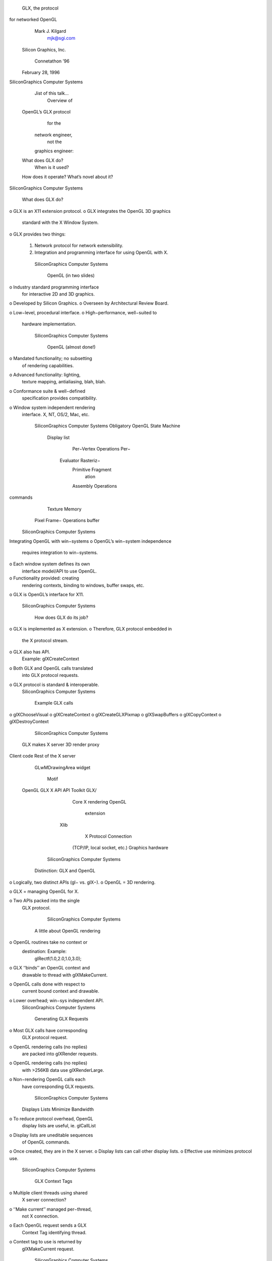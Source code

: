    GLX, the protocol
for networked OpenGL
                       Mark J. Kilgard
                        mjk@sgi.com
                   Silicon Graphics, Inc.

                    Connetathon ’96
                   February 28, 1996
SiliconGraphics
Computer Systems
                     Jist of this talk...
                        Overview of
                   OpenGL’s GLX protocol
                           for the
                     network engineer,
                          not the
                     graphics engineer:
                   What does GLX do?
                     When is it used?
                   How does it operate?
                   What’s novel about it?
SiliconGraphics
Computer Systems
                        What does GLX do?
o GLX is an X11 extension protocol.
o GLX integrates the OpenGL 3D graphics
  standard with the X Window System.
o GLX provides two things:

  1)                   Network protocol for network
                       extensibility.
  2)                   Integration and programming
                       interface for using OpenGL with X.
    SiliconGraphics
    Computer Systems
                       OpenGL (in two slides)
o Industry standard programming interface
  for interactive 2D and 3D graphics.
o Developed by Silicon Graphics.
o Overseen by Architectural Review Board.

o Low−level, procedural interface.
o High−performance, well−suited to
  hardware implementation.

    SiliconGraphics
    Computer Systems
                   OpenGL (almost done!)
o Mandated functionality; no subsetting
  of rendering capabilities.
o Advanced functionality: lighting,
  texture mapping, antialiasing, blah, blah.
o Conformance suite & well−defined
  specification provides compatibility.
o Window system independent rendering
  interface. X, NT, OS/2, Mac, etc.

    SiliconGraphics
    Computer Systems
    Obligatory OpenGL State Machine

          Display
          list


                                      Per−Vertex
                                      Operations               Per−
                         Evaluator                 Rasteriz−
                                      Primitive                Fragment
                                                   ation
                                      Assembly                 Operations


commands
                                                   Texture
                                                   Memory

                                Pixel                            Frame−
                                Operations                       buffer




      SiliconGraphics
      Computer Systems
Integrating OpenGL with win−systems
o OpenGL’s win−system independence
  requires integration to win−systems.
o Each window system defines its own
  interface model/API to use OpenGL.
o Functionality provided: creating
  rendering contexts, binding to windows,
  buffer swaps, etc.
o GLX is OpenGL’s interface for X11.

    SiliconGraphics
    Computer Systems
              How does GLX do its job?
o GLX is implemented as X extension.
o Therefore, GLX protocol embedded in
    the X protocol stream.
o GLX also has API.
  Example: glXCreateContext
o Both GLX and OpenGL calls translated
  into GLX protocol requests.
o GLX protocol is standard & interoperable.
    SiliconGraphics
    Computer Systems
                      Example GLX calls
o glXChooseVisual
o glXCreateContext
o glXCreateGLXPixmap
o glXSwapBuffers
o glXCopyContext
o glXDestroyContext

   SiliconGraphics
   Computer Systems
 GLX makes X server 3D render proxy

Client code                                       Rest of the X server
      GLwMDrawingArea
      widget

                                          Motif
  OpenGL GLX                    X
  API    API                    Toolkit                             GLX/
                                                          Core X
                                                          rendering OpenGL
                                                                    extension
                         Xlib



                             X Protocol Connection
                           (TCP/IP, local socket, etc.)        Graphics hardware


      SiliconGraphics
      Computer Systems
     Distinction: GLX and OpenGL
o Logically, two distinct APIs (gl− vs. glX−).
o OpenGL = 3D rendering.

o GLX = managing OpenGL for X.

o Two APIs packed into the single
  GLX protocol.




    SiliconGraphics
    Computer Systems
   A little about OpenGL rendering
o OpenGL routines take no context or
  destination: Example:
         glRectf(1.0,2.0,1.0,3.0);

o GLX ‘‘binds’’ an OpenGL context and
  drawable to thread with glXMakeCurrent.
o OpenGL calls done with respect to
  current bound context and drawable.
o Lower overhead; win−sys independent API.
    SiliconGraphics
    Computer Systems
              Generating GLX Requests
o Most GLX calls have corresponding
  GLX protocol request.
o OpenGL rendering calls (no replies)
  are packed into glXRender requests.
o OpenGL rendering calls (no replies)
  with >256KB data use glXRenderLarge.
o Non−rendering OpenGL calls each
  have corresponding GLX requests.

    SiliconGraphics
    Computer Systems
  Displays Lists Minimize Bandwidth
o To reduce protocol overhead, OpenGL
  display lists are useful, ie. glCallList
o Display lists are uneditable sequences
  of OpenGL commands.
o Once created, they are in the X server.
o Display lists can call other display lists.
o Effective use minimizes protocol use.

    SiliconGraphics
    Computer Systems
                       GLX Context Tags
o Multiple client threads using shared
  X server connection?
o ‘‘Make current’’ managed per−thread,
  not X connection.
o Each OpenGL request sends a GLX
  Context Tag identifying thread.
o Context tag to use is returned by
  glXMakeCurrent request.

    SiliconGraphics
    Computer Systems
            Value of GLX Context Tags
o Context tags distinguish distinct
  threads’ current OpenGL binding.
o GLX API hides this ‘‘protocol detail’’
  from the program calling GLX &
  OpenGL routines.

o In practice, value of this is dubious.




    SiliconGraphics
    Computer Systems
  OpenGL & X Streams Independent
o OpenGL & X command streams
  independent.
o glXWaitX and glXWaitGL provide
  explicit ordering of the streams.
o Logically, these exist in both streams.
o More about why this might be later. . .



    SiliconGraphics
    Computer Systems
 GLX & OpenGL Extensions Possible
o Yes, extensions of an X extension!
o glXVendorPrivate &
  glXVendorPrivateWithReply
o Op−code space assigned by OpenGL
  ARB for shared extensions; vendor
  ranges for vendor−specific extensions.
o Distinct GLX and OpenGL extensions
  possible.

    SiliconGraphics
    Computer Systems
Overhead of GLX Protocol Hurts OpenGL
             Performance
o 3D graphics & imaging = hi−bandwidth.
o Network extensibility is nice, but . . .
o For fast graphics hardware, GLX
  protocol ‘‘relay’’ starves graphics
  hardware.
o GLX permits bypassing of protocol
  for (local) direct access.

    SiliconGraphics
    Computer Systems
Architecture of Direct Rendering OpenGL
           (locals only, dude!)
 Client code                                                Rest of the X server
       GLwMDrawingArea
       widget

                                           Motif
   OpenGL GLX                    X
   API    API                    Toolkit                                  GLX/
                                                                Core X
                                                                rendering OpenGL
                                                                          extension
                          Xlib

                                    X Protocol Connection



                                      Graphics hardware
       SiliconGraphics
       Computer Systems
 Direct Rendering Bypasses X Server
o Optional for GLX implementations.
o glXCreateContext has option to try
  direct rendering.
o Need some support for virtualizing
  access to graphics.
  See ‘‘System Support for OpenGL Direct Rendering,’’ GI ’95.

o OpenGL calls = direct hardware access;
  no protocol (independent streams!).

o Connection to X server still exists.
    SiliconGraphics
    Computer Systems
 Example of Local RPC Optimization
o Access to OpenGL’s state machine
  can be considered client/server.
o Logically, OpenGL rendering commands
  are Remote Procedure Calls.
o GLX’s direct rendering is an example
  of local RPC optimization.
o Direct rendering lets OpenGL render
  at hardware performance limits!

    SiliconGraphics
    Computer Systems
                       GLX Summary
o GLX supports OpenGL for X11.
o Makes OpenGL inter−operable &
  network extensible.
o GLX itself can be extended for GLX
  and OpenGL extensions.
o Direct rendering is very important
  optimization of GLX (by eliminating
  the rendering protocol!).

    SiliconGraphics
    Computer Systems
